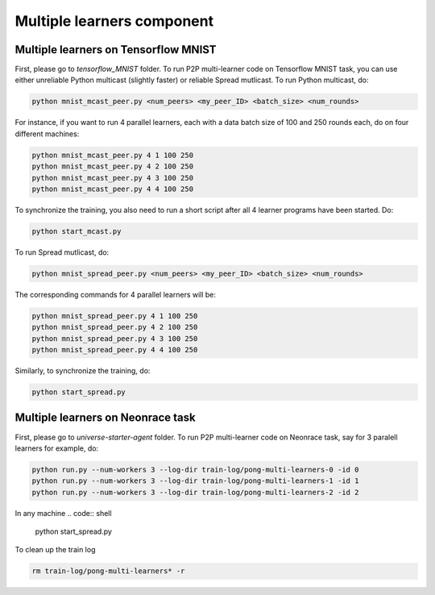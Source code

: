 ===========================
Multiple learners component
===========================

Multiple learners on Tensorflow MNIST
=====================================

First, please go to *tensorflow_MNIST* folder.
To run P2P multi-learner code on Tensorflow MNIST task, you can use either unreliable Python multicast (slightly faster) or reliable Spread mutlicast. To run Python multicast, do:

.. code:: shell

    python mnist_mcast_peer.py <num_peers> <my_peer_ID> <batch_size> <num_rounds>

For instance, if you want to run 4 parallel learners, each with a data batch size of 100 and 250 rounds each, do on four different machines:

.. code:: shell

    python mnist_mcast_peer.py 4 1 100 250
    python mnist_mcast_peer.py 4 2 100 250
    python mnist_mcast_peer.py 4 3 100 250
    python mnist_mcast_peer.py 4 4 100 250

To synchronize the training, you also need to run a short script after all 4 learner programs have been started. Do:

.. code:: shell

    python start_mcast.py

To run Spread mutlicast, do:

.. code:: shell

    python mnist_spread_peer.py <num_peers> <my_peer_ID> <batch_size> <num_rounds>

The corresponding commands for 4 parallel learners will be:

.. code:: shell

    python mnist_spread_peer.py 4 1 100 250
    python mnist_spread_peer.py 4 2 100 250
    python mnist_spread_peer.py 4 3 100 250
    python mnist_spread_peer.py 4 4 100 250

Similarly, to synchronize the training, do:

.. code:: shell

    python start_spread.py

Multiple learners on Neonrace task
==================================

First, please go to *universe-starter-agent* folder.
To run P2P multi-learner code on Neonrace task, say for 3 paralell learners for example, do:

.. code:: shell

    python run.py --num-workers 3 --log-dir train-log/pong-multi-learners-0 -id 0
    python run.py --num-workers 3 --log-dir train-log/pong-multi-learners-1 -id 1
    python run.py --num-workers 3 --log-dir train-log/pong-multi-learners-2 -id 2

In any machine
.. code:: shell

    python start_spread.py

To clean up the train log

.. code:: shell

    rm train-log/pong-multi-learners* -r
